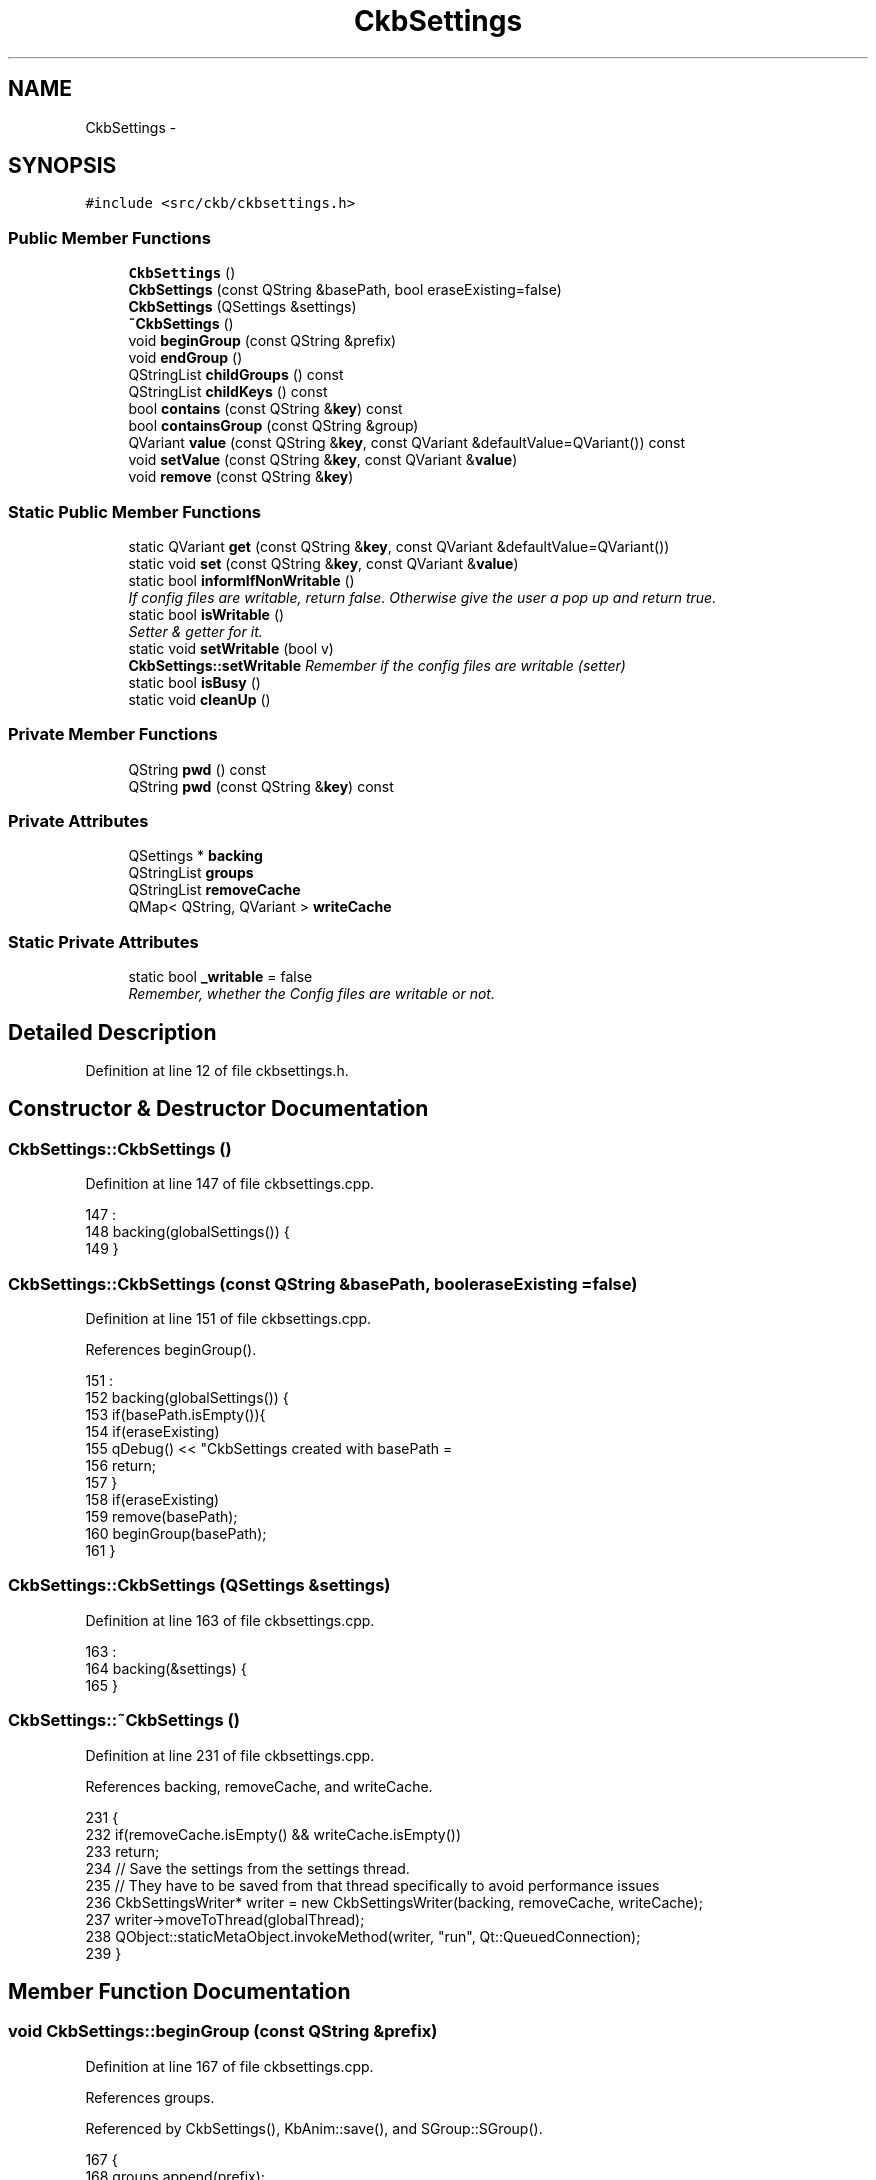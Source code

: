 .TH "CkbSettings" 3 "Mon Jun 5 2017" "Version beta-v0.2.8+testing at branch macrotime.0.2.thread" "ckb-next" \" -*- nroff -*-
.ad l
.nh
.SH NAME
CkbSettings \- 
.SH SYNOPSIS
.br
.PP
.PP
\fC#include <src/ckb/ckbsettings\&.h>\fP
.SS "Public Member Functions"

.in +1c
.ti -1c
.RI "\fBCkbSettings\fP ()"
.br
.ti -1c
.RI "\fBCkbSettings\fP (const QString &basePath, bool eraseExisting=false)"
.br
.ti -1c
.RI "\fBCkbSettings\fP (QSettings &settings)"
.br
.ti -1c
.RI "\fB~CkbSettings\fP ()"
.br
.ti -1c
.RI "void \fBbeginGroup\fP (const QString &prefix)"
.br
.ti -1c
.RI "void \fBendGroup\fP ()"
.br
.ti -1c
.RI "QStringList \fBchildGroups\fP () const "
.br
.ti -1c
.RI "QStringList \fBchildKeys\fP () const "
.br
.ti -1c
.RI "bool \fBcontains\fP (const QString &\fBkey\fP) const "
.br
.ti -1c
.RI "bool \fBcontainsGroup\fP (const QString &group)"
.br
.ti -1c
.RI "QVariant \fBvalue\fP (const QString &\fBkey\fP, const QVariant &defaultValue=QVariant()) const "
.br
.ti -1c
.RI "void \fBsetValue\fP (const QString &\fBkey\fP, const QVariant &\fBvalue\fP)"
.br
.ti -1c
.RI "void \fBremove\fP (const QString &\fBkey\fP)"
.br
.in -1c
.SS "Static Public Member Functions"

.in +1c
.ti -1c
.RI "static QVariant \fBget\fP (const QString &\fBkey\fP, const QVariant &defaultValue=QVariant())"
.br
.ti -1c
.RI "static void \fBset\fP (const QString &\fBkey\fP, const QVariant &\fBvalue\fP)"
.br
.ti -1c
.RI "static bool \fBinformIfNonWritable\fP ()"
.br
.RI "\fIIf config files are writable, return false\&. Otherwise give the user a pop up and return true\&. \fP"
.ti -1c
.RI "static bool \fBisWritable\fP ()"
.br
.RI "\fISetter & getter for it\&. \fP"
.ti -1c
.RI "static void \fBsetWritable\fP (bool v)"
.br
.RI "\fI\fBCkbSettings::setWritable\fP Remember if the config files are writable (setter) \fP"
.ti -1c
.RI "static bool \fBisBusy\fP ()"
.br
.ti -1c
.RI "static void \fBcleanUp\fP ()"
.br
.in -1c
.SS "Private Member Functions"

.in +1c
.ti -1c
.RI "QString \fBpwd\fP () const "
.br
.ti -1c
.RI "QString \fBpwd\fP (const QString &\fBkey\fP) const "
.br
.in -1c
.SS "Private Attributes"

.in +1c
.ti -1c
.RI "QSettings * \fBbacking\fP"
.br
.ti -1c
.RI "QStringList \fBgroups\fP"
.br
.ti -1c
.RI "QStringList \fBremoveCache\fP"
.br
.ti -1c
.RI "QMap< QString, QVariant > \fBwriteCache\fP"
.br
.in -1c
.SS "Static Private Attributes"

.in +1c
.ti -1c
.RI "static bool \fB_writable\fP = false"
.br
.RI "\fIRemember, whether the Config files are writable or not\&. \fP"
.in -1c
.SH "Detailed Description"
.PP 
Definition at line 12 of file ckbsettings\&.h\&.
.SH "Constructor & Destructor Documentation"
.PP 
.SS "CkbSettings::CkbSettings ()"

.PP
Definition at line 147 of file ckbsettings\&.cpp\&.
.PP
.nf
147                          :
148     backing(globalSettings()) {
149 }
.fi
.SS "CkbSettings::CkbSettings (const QString &basePath, booleraseExisting = \fCfalse\fP)"

.PP
Definition at line 151 of file ckbsettings\&.cpp\&.
.PP
References beginGroup()\&.
.PP
.nf
151                                                                     :
152     backing(globalSettings()) {
153     if(basePath\&.isEmpty()){
154         if(eraseExisting)
155             qDebug() << "CkbSettings created with basePath = \"\" and eraseExisting = true\&. This is a mistake\&.";
156         return;
157     }
158     if(eraseExisting)
159         remove(basePath);
160     beginGroup(basePath);
161 }
.fi
.SS "CkbSettings::CkbSettings (QSettings &settings)"

.PP
Definition at line 163 of file ckbsettings\&.cpp\&.
.PP
.nf
163                                             :
164     backing(&settings) {
165 }
.fi
.SS "CkbSettings::~CkbSettings ()"

.PP
Definition at line 231 of file ckbsettings\&.cpp\&.
.PP
References backing, removeCache, and writeCache\&.
.PP
.nf
231                          {
232     if(removeCache\&.isEmpty() && writeCache\&.isEmpty())
233         return;
234     // Save the settings from the settings thread\&.
235     // They have to be saved from that thread specifically to avoid performance issues
236     CkbSettingsWriter* writer = new CkbSettingsWriter(backing, removeCache, writeCache);
237     writer->moveToThread(globalThread);
238     QObject::staticMetaObject\&.invokeMethod(writer, "run", Qt::QueuedConnection);
239 }
.fi
.SH "Member Function Documentation"
.PP 
.SS "void CkbSettings::beginGroup (const QString &prefix)"

.PP
Definition at line 167 of file ckbsettings\&.cpp\&.
.PP
References groups\&.
.PP
Referenced by CkbSettings(), KbAnim::save(), and SGroup::SGroup()\&.
.PP
.nf
167                                                  {
168     groups\&.append(prefix);
169 }
.fi
.SS "QStringList CkbSettings::childGroups () const"

.PP
Definition at line 175 of file ckbsettings\&.cpp\&.
.PP
References backing, current, lockMutex, and pwd()\&.
.PP
Referenced by containsGroup(), and GradientDialog::GradientDialog()\&.
.PP
.nf
175                                            {
176     QString current = pwd();
177     lockMutex;
178     if(!current\&.isEmpty())
179         backing->beginGroup(current);
180     QStringList res = backing->childGroups();
181     if(!current\&.isEmpty())
182         backing->endGroup();
183     return res;
184 }
.fi
.SS "QStringList CkbSettings::childKeys () const"

.PP
Definition at line 186 of file ckbsettings\&.cpp\&.
.PP
References backing, current, lockMutex, and pwd()\&.
.PP
Referenced by GradientDialog::GradientDialog(), KbAnim::KbAnim(), KbBind::load(), KbLight::load(), and KbBind::loadGlobalRemap()\&.
.PP
.nf
186                                          {
187     QString current = pwd();
188     lockMutex;
189     if(!current\&.isEmpty())
190         backing->beginGroup(current);
191     QStringList res = backing->childKeys();
192     if(!current\&.isEmpty())
193         backing->endGroup();
194     return res;
195 }
.fi
.SS "void CkbSettings::cleanUp ()\fC [static]\fP"

.PP
Definition at line 132 of file ckbsettings\&.cpp\&.
.PP
References _globalSettings, cacheWritesInProgress(), and globalThread\&.
.PP
Referenced by MainWindow::cleanup()\&.
.PP
.nf
132                          {
133     if(!_globalSettings)
134         return;
135     // Wait for all writers to finish
136     while(cacheWritesInProgress\&.load() > 0)
137         QThread::yieldCurrentThread();
138     // Stop thread and delete objects
139     globalThread->quit();
140     globalThread->wait();
141     delete globalThread;
142     delete _globalSettings;
143     globalThread = 0;
144     _globalSettings = 0;
145 }
.fi
.SS "bool CkbSettings::contains (const QString &key) const"

.PP
Definition at line 197 of file ckbsettings\&.cpp\&.
.PP
References backing, lockMutex, and pwd()\&.
.PP
Referenced by KbMode::KbMode(), KbProfile::KbProfile(), and KbPerf::load()\&.
.PP
.nf
197                                                    {
198     lockMutex;
199     return backing->contains(pwd(key));
200 }
.fi
.SS "bool CkbSettings::containsGroup (const QString &group)"

.PP
Definition at line 202 of file ckbsettings\&.cpp\&.
.PP
References childGroups()\&.
.PP
Referenced by KbPerf::load()\&.
.PP
.nf
202                                                    {
203     QStringList components = group\&.split("/");
204     if(components\&.length() > 1){
205         // Find sub-group
206         SGroup group(*this, components[0]);
207         return containsGroup(QStringList(components\&.mid(1))\&.join('/'));
208     }
209     return childGroups()\&.contains(group);
210 }
.fi
.SS "void CkbSettings::endGroup ()"

.PP
Definition at line 171 of file ckbsettings\&.cpp\&.
.PP
References groups\&.
.PP
Referenced by KbAnim::save(), and SGroup::~SGroup()\&.
.PP
.nf
171                           {
172     groups\&.removeLast();
173 }
.fi
.SS "QVariant CkbSettings::get (const QString &key, const QVariant &defaultValue = \fCQVariant()\fP)\fC [static]\fP"

.PP
Definition at line 241 of file ckbsettings\&.cpp\&.
.PP
References globalCache, globalSettings(), lockMutexCache, and lockMutexStatic2\&.
.PP
Referenced by MainWindow::closeEvent(), KbLightWidget::KbLightWidget(), MainWindow::MainWindow(), AutoRun::once(), and MainWindow::timerTick()\&.
.PP
.nf
241                                                                          {
242     // Store these settings in a memory cache
243     lockMutexCache;
244     if(globalCache\&.contains(key))
245         return globalCache\&.value(key);
246     // If it wasn't found in the memory cache, look for it in QSettings
247     lockMutexStatic2;
248     QSettings* settings = globalSettings();
249     return globalCache[key] = settings->value(key, defaultValue);
250 }
.fi
.SS "bool CkbSettings::informIfNonWritable ()\fC [static]\fP"
CkbSettings::checkIfWritable If the local implementation of the config database is not yet writable, bring up a popup to the user to informhim about it\&. Bring up the information where he can find the info\&. 
.PP
Definition at line 113 of file ckbsettings\&.cpp\&.
.PP
References _globalSettings, and isWritable()\&.
.PP
Referenced by MainWindow::MainWindow()\&.
.PP
.nf
113                                       {
114     if (isWritable()) return false;
115     QMessageBox msgBox;
116     msgBox\&.setIcon(QMessageBox::Warning);
117     msgBox\&.setProperty("Title", "Profile is read only");
118     msgBox\&.setText("Your profile information for ckb-next is nonwritable\&.");
119     QString info = "This might happen if you did start the ckb-next program with root privileges earlier\&.\n\nOr did you copy it from somewhere?\n\nPlease have a look at\n"
120             + _globalSettings->fileName();
121     msgBox\&.setInformativeText(info);
122     msgBox\&.exec();
123     qDebug() << "Profile information for ckb-next is nonwritable\&. It is located at" << _globalSettings->fileName();
124     return true;
125 }
.fi
.SS "bool CkbSettings::isBusy ()\fC [static]\fP"

.PP
Definition at line 128 of file ckbsettings\&.cpp\&.
.PP
References cacheWritesInProgress()\&.
.PP
Referenced by Kb::autoSave(), and ExtraSettingsWidget::pollUpdates()\&.
.PP
.nf
128                         {
129     return cacheWritesInProgress\&.load() > 0;
130 }
.fi
.SS "bool CkbSettings::isWritable ()\fC [static]\fP"
\fBCkbSettings::isWritable\fP Remember if the config files are writable (boolean getter)
.PP
\fBReturns:\fP
.RS 4
the value of CkbSettings::writable 
.RE
.PP

.PP
Definition at line 99 of file ckbsettings\&.cpp\&.
.PP
References _writable\&.
.PP
Referenced by informIfNonWritable(), and main()\&.
.PP
.nf
99 { return _writable; }
.fi
.SS "QString CkbSettings::pwd () const\fC [inline]\fP, \fC [private]\fP"

.PP
Definition at line 61 of file ckbsettings\&.h\&.
.PP
References groups\&.
.PP
Referenced by childGroups(), childKeys(), contains(), remove(), setValue(), and value()\&.
.PP
.nf
61 { return groups\&.join("/"); }
.fi
.SS "QString CkbSettings::pwd (const QString &key) const\fC [inline]\fP, \fC [private]\fP"

.PP
Definition at line 62 of file ckbsettings\&.h\&.
.PP
References groups, and pwd()\&.
.PP
Referenced by pwd()\&.
.PP
.nf
62 { return pwd() + (groups\&.isEmpty() ? "" : "/") + key; }
.fi
.SS "void CkbSettings::remove (const QString &key)"

.PP
Definition at line 227 of file ckbsettings\&.cpp\&.
.PP
References pwd(), and removeCache\&.
.PP
Referenced by SettingsWidget::SettingsWidget()\&.
.PP
.nf
227                                           {
228     removeCache\&.append(pwd(key));
229 }
.fi
.SS "void CkbSettings::set (const QString &key, const QVariant &value)\fC [static]\fP"

.PP
Definition at line 252 of file ckbsettings\&.cpp\&.
.PP
References globalCache, globalSettings(), lockMutexCache, lockMutexStatic, and value()\&.
.PP
Referenced by MainWindow::closeEvent(), AutoRun::enable(), AutoRun::isEnabled(), SettingsWidget::on_autoFWBox_clicked(), ExtraSettingsWidget::on_delayBox_clicked(), ExtraSettingsWidget::on_ditherBox_clicked(), SettingsWidget::on_layoutBox_activated(), ExtraSettingsWidget::on_mAccelBox_clicked(), ExtraSettingsWidget::on_sAccelBox_clicked(), KbLightWidget::on_showAnimBox_clicked(), ExtraSettingsWidget::on_sSpeedBox_valueChanged(), ExtraSettingsWidget::on_trayBox_clicked(), MPerfWidget::on_xyBox_clicked(), and ExtraSettingsWidget::pollUpdates()\&.
.PP
.nf
252                                                               {
253     {
254         lockMutexCache;
255         if(globalCache\&.value(key) == value)
256             return;
257         globalCache[key] = value;
258     }
259     lockMutexStatic;
260     globalSettings()->setValue(key, value);
261 }
.fi
.SS "void CkbSettings::setValue (const QString &key, const QVariant &value)"

.PP
Definition at line 217 of file ckbsettings\&.cpp\&.
.PP
References globalCache, lockMutexCache, pwd(), value(), and writeCache\&.
.PP
Referenced by ExtraSettingsWidget::on_fpsBox_valueChanged(), KbProfile::save(), KbPerf::save(), KbAnim::save(), KbBind::save(), KbMode::save(), KbLight::save(), Kb::save(), KbBind::saveGlobalRemap(), SettingsWidget::SettingsWidget(), and GradientDialog::~GradientDialog()\&.
.PP
.nf
217                                                                    {
218     // Cache the write values, save them when the object is destroyed
219     QString realKey = pwd(key);
220     writeCache[realKey] = value;
221     // Update global cache if needed
222     lockMutexCache;
223     if(globalCache\&.contains(realKey))
224         globalCache[realKey] = value;
225 }
.fi
.SS "void CkbSettings::setWritable (boolv)\fC [static]\fP"

.PP
\fBParameters:\fP
.RS 4
\fIv\fP Set the value of CkbSettings::writable 
.RE
.PP

.PP
Definition at line 106 of file ckbsettings\&.cpp\&.
.PP
References _writable\&.
.PP
Referenced by globalSettings()\&.
.PP
.nf
106 { _writable = v; }
.fi
.SS "QVariant CkbSettings::value (const QString &key, const QVariant &defaultValue = \fCQVariant()\fP) const"

.PP
Definition at line 212 of file ckbsettings\&.cpp\&.
.PP
References backing, lockMutex, and pwd()\&.
.PP
Referenced by ExtraSettingsWidget::ExtraSettingsWidget(), GradientDialog::GradientDialog(), KbAnim::KbAnim(), KbMode::KbMode(), KbProfile::KbProfile(), KbPerf::load(), KbBind::load(), KbLight::load(), Kb::load(), KbBind::loadGlobalRemap(), set(), SettingsWidget::SettingsWidget(), and setValue()\&.
.PP
.nf
212                                                                                   {
213     lockMutex;
214     return backing->value(pwd(key), defaultValue);
215 }
.fi
.SH "Field Documentation"
.PP 
.SS "bool CkbSettings::_writable = false\fC [static]\fP, \fC [private]\fP"
\fBCkbSettings::_writable\fP\&. 
.PP
Definition at line 59 of file ckbsettings\&.h\&.
.PP
Referenced by isWritable(), and setWritable()\&.
.SS "QSettings* CkbSettings::backing\fC [private]\fP"

.PP
Definition at line 54 of file ckbsettings\&.h\&.
.PP
Referenced by childGroups(), childKeys(), contains(), value(), and ~CkbSettings()\&.
.SS "QStringList CkbSettings::groups\fC [private]\fP"

.PP
Definition at line 55 of file ckbsettings\&.h\&.
.PP
Referenced by beginGroup(), endGroup(), and pwd()\&.
.SS "QStringList CkbSettings::removeCache\fC [private]\fP"

.PP
Definition at line 56 of file ckbsettings\&.h\&.
.PP
Referenced by remove(), and ~CkbSettings()\&.
.SS "QMap<QString, QVariant> CkbSettings::writeCache\fC [private]\fP"

.PP
Definition at line 57 of file ckbsettings\&.h\&.
.PP
Referenced by setValue(), and ~CkbSettings()\&.

.SH "Author"
.PP 
Generated automatically by Doxygen for ckb-next from the source code\&.
